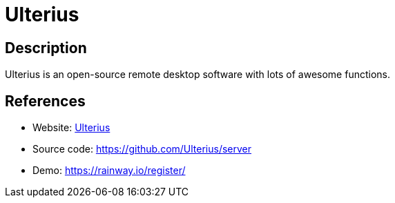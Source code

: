 = Ulterius

:Name:          Ulterius
:Language:      Ulterius
:License:       MPL-2.0
:Topic:         Misc/Other
:Category:      
:Subcategory:   

// END-OF-HEADER. DO NOT MODIFY OR DELETE THIS LINE

== Description

Ulterius is an open-source remote desktop software with lots of awesome functions.

== References

* Website: https://ulterius.io[Ulterius]
* Source code: https://github.com/Ulterius/server[https://github.com/Ulterius/server]
* Demo: https://rainway.io/register/[https://rainway.io/register/]
